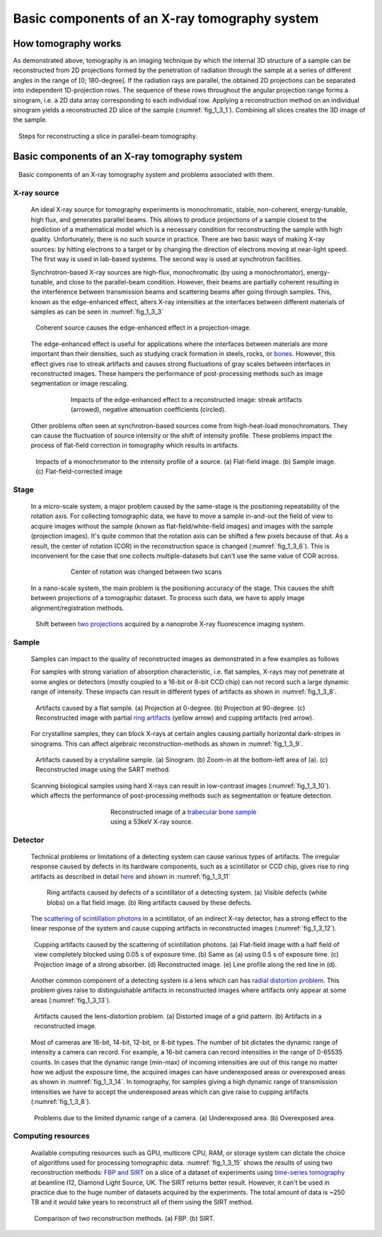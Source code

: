 Basic components of an X-ray tomography system
==============================================

How tomography works
--------------------

.. image:: section1_3/figs/fig_1_3_0.png
    :width: 100 %
    :align: center

As demonstrated above, tomography is an imaging technique by which the
internal 3D structure of a	sample can be reconstructed from 2D projections
formed by the penetration of radiation through the sample at a series of
different angles in the range of [0; 180-degree]. If the radiation rays are
parallel, the obtained 2D projections can be separated into independent
1D-projection rows. The sequence of these rows throughout the angular
projection range forms a sinogram, i.e. a 2D data array corresponding to each
individual row. Applying a reconstruction method on an individual sinogram
yields a reconstructed 2D slice of the sample (:numref:`fig_1_3_1`). Combining
all slices creates the 3D image of the sample.

.. figure:: section1_3/figs/fig_1_3_1.png
    :name: fig_1_3_1
    :figwidth: 97 %
    :align: center
    :figclass: align-center

    Steps for reconstructing a slice in parallel-beam tomography.


Basic components of an X-ray tomography system
----------------------------------------------

.. figure:: section1_3/figs/fig_1_3_2.png
    :name: fig_1_3_2
    :figwidth: 97 %
    :align: center
    :figclass: align-center

    Basic components of an X-ray tomography system and problems associated with them.

X-ray source
++++++++++++

    An ideal X-ray source for tomography experiments is monochromatic, stable,
    non-coherent, energy-tunable, high flux, and generates parallel beams. This
    allows to produce projections of a sample closest to the prediction of a
    mathematical model which is a necessary condition for reconstructing the
    sample with high quality. Unfortunately, there is no such source in	practice.
    There are two basic ways of making X-ray sources: by hitting electrons to
    a target or by changing the direction of electrons moving at near-light speed.
    The first way is used in lab-based systems. The second	way is used at
    synchrotron facilities.

    Synchrotron-based X-ray sources are	high-flux, monochromatic (by using a
    monochromator), energy-tunable, and close to the parallel-beam condition.
    However, their beams are partially coherent resulting in the interference
    between transmission beams and scattering beams after going through samples.
    This, known as the edge-enhanced effect, alters X-ray intensities
    at the interfaces between different materials of samples as can be seen in
    :numref:`fig_1_3_3`

    .. figure:: section1_3/figs/fig_1_3_3.png
        :name: fig_1_3_3
        :figwidth: 97 %
        :align: center
        :figclass: align-center

        Coherent source causes the edge-enhanced effect in a projection-image.

    The edge-enhanced effect is useful for applications where the interfaces
    between materials are more important than their densities, such as studying
    crack formation in steels, rocks, or `bones <https://doi.org/10.1038/srep43399>`__.
    However, this effect gives rise	to streak artifacts and causes strong fluctuations
    of gray scales between interfaces in reconstructed images. These hampers the
    performance of post-processing methods such as image segmentation or image rescaling.

    .. figure:: section1_3/figs/fig_1_3_4.png
        :name: fig_1_3_4
        :figwidth: 75 %
        :align: center
        :figclass: align-center

        Impacts of the edge-enhanced effect to a reconstructed image: streak
        artifacts (arrowed), negative attenuation coefficients (circled).

    Other problems often seen at synchrotron-based sources come from
    high-heat-load monochromators. They can cause the fluctuation of source
    intensity or the shift of intensity profile. These problems impact the process
    of flat-field correction in tomography which results in artifacts.

    .. figure:: section1_3/figs/fig_1_3_5.jpg
        :name: fig_1_3_5
        :figwidth: 97 %
        :align: center
        :figclass: align-center

        Impacts of a monochromator to the intensity profile of a source. (a) Flat-field image.
        (b) Sample image. (c) Flat-field-corrected image

Stage
+++++

    In a micro-scale system, a major problem caused by the same-stage is the
    positioning repeatability of the rotation axis. For collecting tomographic
    data, we have to move a sample in-and-out the field of view to acquire
    images without the sample (known as flat-field/white-field images) and
    images with the sample (projection images). It's quite common that the
    rotation axis can be shifted a few pixels because of that. As a result, the
    center of rotation (COR) in the reconstruction space is changed
    (:numref:`fig_1_3_6`). This is inconvenient for the case that one collects
    multiple-datasets but can't	use the same value of COR across.

    .. figure:: section1_3/figs/fig_1_3_6.png
        :name: fig_1_3_6
        :figwidth: 75 %
        :align: center
        :figclass: align-center

        Center of rotation was changed between two scans

    In a nano-scale system, the main problem is the positioning accuracy of the
    stage. This causes the shift between projections of a tomographic dataset.
    To process such data, we have to apply image alignment/registration methods.

    .. figure:: section1_3/figs/fig_1_3_7.png
        :name: fig_1_3_7
        :figwidth: 97 %
        :align: center
        :figclass: align-center

        Shift between `two projections <https://doi.org/10.1186/s12645-021-00081-z>`__
        acquired by a nanoprobe X-ray fluorescence imaging system.

Sample
++++++

    Samples can impact to the quality of reconstructed images as demonstrated in
    a few examples as follows

    For samples with strong variation of absorption characteristic, i.e. flat samples,
    X-rays may not penetrate at some angles or detectors (mostly coupled to a
    16-bit or 8-bit CCD chip) can not record such a large dynamic range of intensity.
    These impacts can result in different types of artifacts as shown in :numref:`fig_1_3_8`.

    .. figure:: section1_3/figs/fig_1_3_8.png
        :name: fig_1_3_8
        :figwidth: 97 %
        :align: center
        :figclass: align-center

        Artifacts caused by a flat sample. (a) Projection at 0-degree. (b) Projection
        at 90-degree. (c) Reconstructed image with partial `ring artifacts <https://sarepy.readthedocs.io/toc/section1.html>`__ (yellow arrow) and cupping artifacts (red arrow).

    For crystalline samples, they can block X-rays at certain angles causing partially
    horizontal dark-stripes in sinograms. This can affect algebraic	reconstruction-methods
    as shown in :numref:`fig_1_3_9`.

    .. figure:: section1_3/figs/fig_1_3_9.png
        :name: fig_1_3_9
        :figwidth: 97 %
        :align: center
        :figclass: align-center

        Artifacts caused by a crystalline sample. (a) Sinogram. (b) Zoom-in at the
        bottom-left area of (a). (c) Reconstructed image using the SART method.

    Scanning biological samples using hard X-rays can result in low-contrast images (:numref:`fig_1_3_10`).
    which affects the performance of post-processing methods such as segmentation or feature detection.

    .. figure:: section1_3/figs/fig_1_3_10.jpg
        :name: fig_1_3_10
        :figwidth: 50 %
        :align: center
        :figclass: align-center

        Reconstructed image of a `trabecular bone sample <https://doi.org/10.1038/srep43399>`__ using a 53keV X-ray source.

Detector
++++++++

    Technical problems or limitations of a detecting system can cause various types of artifacts.
    The irregular response caused by defects in its hardware components, such as a scintillator or CCD chip,
    gives rise to ring artifacts as described in detail `here <https://sarepy.readthedocs.io/>`__ and
    shown in :numref:`fig_1_3_11`

    .. figure:: section1_3/figs/fig_1_3_11.jpg
        :name: fig_1_3_11
        :figwidth: 90 %
        :align: center
        :figclass: align-center

        Ring artifacts caused by defects of a scintillator of a detecting system. (a)
        Visible defects (white blobs) on a flat field image. (b) Ring artifacts caused by these defects.

    The `scattering of scintillation photons <https://doi.org/10.1117/12.2530324>`__ in a
    scintillator, of an indirect X-ray detector, has a strong effect to the linear response of
    the system and cause cupping artifacts in reconstructed images (:numref:`fig_1_3_12`).

    .. figure:: section1_3/figs/fig_1_3_12.jpg
        :name: fig_1_3_12
        :figwidth: 98 %
        :align: center
        :figclass: align-center

        Cupping artifacts caused by the scattering of scintillation photons. (a) Flat-field
        image with a half field of view completely blocked using 0.05 s of exposure time. (b) Same
        as (a) using 0.5 s of exposure time. (c) Projection image of a strong absorber. (d)
        Reconstructed image. (e) Line profile along the red line in (d).

    Another common component of a detecting system is a lens which can has
    `radial distortion problem. <https://discorpy.readthedocs.io/en/latest/tutorials.html>`__
    This problem gives raise to distinguishable artifacts in reconstructed images where
    artifacts only appear at some areas (:numref:`fig_1_3_13`).

    .. figure:: section1_3/figs/fig_1_3_13.jpg
        :name: fig_1_3_13
        :figwidth: 98 %
        :align: center
        :figclass: align-center

        Artifacts caused the lens-distortion problem. (a) Distorted image of a
        grid pattern. (b) Artifacts in a reconstructed image.

    Most of cameras are 16-bit, 14-bit, 12-bit, or 8-bit types. The number of bit dictates
    the dynamic range of intensity a camera can record. For example, a 16-bit camera can
    record intensities in the range of 0-65535 counts. In cases that the dynamic range (min-max)
    of incoming intensities are out of this range no matter how we adjust the exposure time,
    the acquired images can have underexposed areas or overexposed areas as shown in :numref:`fig_1_3_14`.
    In tomography, for samples giving a high dynamic range of transmission intensities we
    have to accept the underexposed areas which can give raise to cupping artifacts (:numref:`fig_1_3_8`).

    .. figure:: section1_3/figs/fig_1_3_14.jpg
        :name: fig_1_3_14
        :figwidth: 98 %
        :align: center
        :figclass: align-center

        Problems due to the limited dynamic range of a camera. (a) Underexposed
        area. (b) Overexposed area.

Computing resources
+++++++++++++++++++

    Available computing resources such as GPU, multicore CPU, RAM, or storage system can
    dictate the choice of algorithms used for processing tomographic data. :numref:`fig_1_3_15`
    shows the results of using two reconstruction methods: `FBP and SIRT <https://www.slaney.org/pct/pct-toc.html>`__
    on a slice of a dataset of experiments using `time-series tomography <https://doi.org/10.1073/pnas.2011716117>`__
    at beamline I12, Diamond Light Source, UK. The SIRT returns better result.
    However, it can't be used in practice due to the huge number of datasets acquired by the experiments.
    The total amount of data is ~250 TB and it would take years to reconstruct all of them using
    the SIRT method.

    .. figure:: section1_3/figs/fig_1_3_15.jpg
        :name: fig_1_3_15
        :figwidth: 98 %
        :align: center
        :figclass: align-center

        Comparison of two reconstruction methods. (a) FBP. (b) SIRT.
